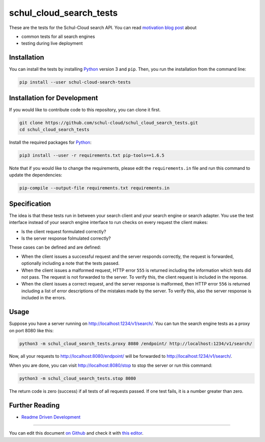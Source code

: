 schul_cloud_search_tests
========================

.. image:: https://travis-ci.org/schul-cloud/schul_cloud_search_tests.svg?branch=master
   :target: https://travis-ci.org/schul-cloud/schul_cloud_search_tests
   :alt: Build Status

.. image:: https://badge.fury.io/py/schul-cloud-search-tests.svg
   :target: https://pypi.python.org/pypi/schul-cloud-search-tests
   :alt: Python Package Index

.. image:: https://img.shields.io/docker/build/schulcloud/schul_cloud_search_tests.svg
   :target: https://hub.docker.com/r/schulcloud/schul_cloud_search_tests/builds/
   :alt: Dockerhub Automated Build Status

.. image:: http://firsttimers.quelltext.eu/repository/schul-cloud/schul_cloud_search_tests.svg
   :target: http://firsttimers.quelltext.eu/repository/schul-cloud/schul_cloud_search_tests.html
   :alt: First Timers

These are the tests for the Schul-Cloud search API.
You can read `motivation blog post`_ about

- common tests for all search engines
- testing during live deployment

Installation
------------

You can install the tests by installing Python_ version 3 and ``pip``.
Then, you run the installation from the command line:

.. code:: shell

    pip install --user schul-cloud-search-tests

Installation for Development
----------------------------

If you would like to contribute code to this repository, you can clone it first.

.. code:: shell

    git clone https://github.com/schul-cloud/schul_cloud_search_tests.git
    cd schul_cloud_search_tests

Install the required packages for Python_:

.. code:: shell

    pip3 install --user -r requirements.txt pip-tools==1.6.5

Note that if you would like to change the requirements, please edit the
``requirements.in`` file and run this command to update the dependencies:

.. code:: shell

    pip-compile --output-file requirements.txt requirements.in

Specification
-------------

The idea is that these tests run in between your search client and your
search engine or search adapter.
You use the test interface instead of your search engine interface to 
run checks on every request the client makes:

- Is the client request formulated correctly?
- Is the server response folmulated correctly?

These cases can be defined and are defined:

- When the client issues a successful request and the server responds correctly,
  the request is forwarded, optionally including a note that the tests passed.
- When the client issues a malformed request, HTTP error ``555`` is returned
  including the information which tests did not pass.
  The request is not forwarded to the server.
  To verify this, the client request is included in the reponse.
- When the client issues a correct request, and the server response is malformed,
  then HTTP error ``556`` is returned including a list of error descriptions
  of the mistakes made by the server. To verify this, also the server response
  is included in the errors.

Usage
-----

Suppose you have a server running on http://localhost:1234/v1/search/.
You can tun the search engine tests as a proxy on port 8080 like this:

.. code:: shell

    python3 -m schul_cloud_search_tests.proxy 8080 /endpoint/ http://localhost:1234/v1/search/

Now, all your requests to http://localhost:8080/endpoint/ will be forwarded to 
http://localhost:1234/v1/search/.

When you are done, you can visit http://localhost:8080/stop to stop the server
or run this command:

.. code:: shell

    python3 -m schul_cloud_search_tests.stop 8080

The return code is zero (success) if all tests of all requests passed.
If one test fails, it is a number greater than zero.


Further Reading
---------------

- `Readme Driven Development`_

------------------------------

You can edit this document `on Github
<https://github.com/schul-cloud/schul_cloud_search_tests/blob/master/README.rst#readme>`__
and check it with `this editor <http://rst.ninjs.org/>`__.

.. _Readme Driven Development: http://tom.preston-werner.com/2010/08/23/readme-driven-development.html
.. _motivation blog post: https://schul-cloud.github.io/blog/2017-06-08/search-api-specification
.. _Python: https://python.org

